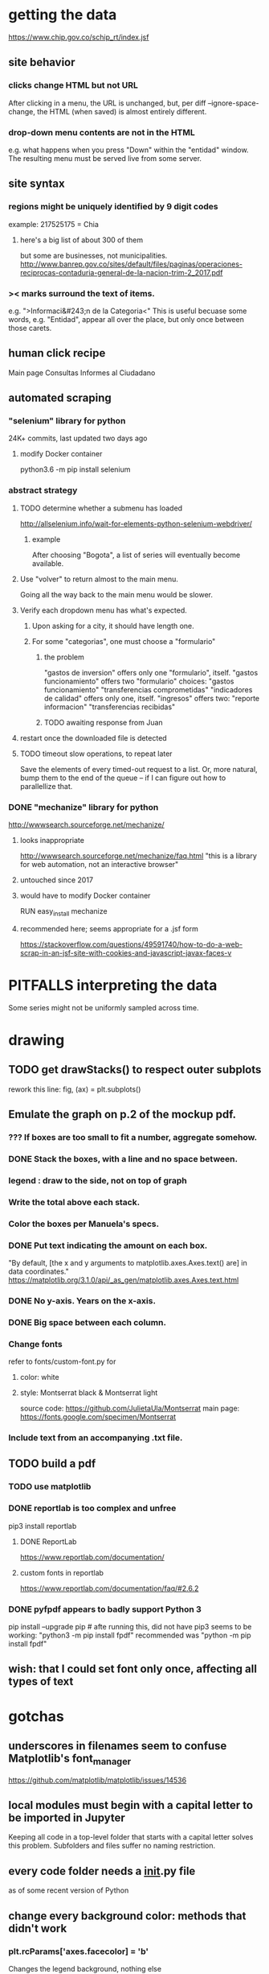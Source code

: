 * getting the data
https://www.chip.gov.co/schip_rt/index.jsf
** site behavior
*** clicks change HTML but not URL
After clicking in a menu, the URL is unchanged,
but, per diff --ignore-space-change,
the HTML (when saved) is almost entirely different.
*** drop-down menu contents are not in the HTML
e.g. what happens when you press "Down" within the "entidad" window.
The resulting menu must be served live from some server.
** site syntax
*** regions might be uniquely identified by 9 digit codes
example: 217525175 = Chia
**** here's a big list of about 300 of them
but some are businesses, not municipalities.
http://www.banrep.gov.co/sites/default/files/paginas/operaciones-reciprocas-contaduria-general-de-la-nacion-trim-2_2017.pdf
*** >< marks surround the text of items.
e.g. ">Informaci&#243;n de la Categoria<"
This is useful becuase some words, e.g. "Entidad", appear all over the place,
but only once between those carets.
** human click recipe
Main page
Consultas
Informes al Ciudadano
** automated scraping
*** "selenium" library for python
24K+ commits, last updated two days ago
**** modify Docker container
python3.6 -m pip install selenium
*** abstract strategy
**** TODO determine whether a submenu has loaded
http://allselenium.info/wait-for-elements-python-selenium-webdriver/
***** example
After choosing "Bogota",
a list of series will eventually become available.
**** Use "volver" to return almost to the main menu.
Going all the way back to the main menu would be slower.
**** Verify each dropdown menu has what's expected.
***** Upon asking for a city, it should have length one.
***** For some "categorias", one must choose a "formulario"
****** the problem
 "gastos de inversion" offers only one "formulario", itself.
 "gastos funcionamiento" offers two "formulario" choices:
   "gastos funcionamiento"
   "transferencias comprometidas"
 "indicadores de calidad" offers only one, itself.
 "ingresos" offers two:
   "reporte informacion"
   "transferencias recibidas"
****** TODO awaiting response from Juan
**** restart once the downloaded file is detected
**** TODO timeout slow operations, to repeat later
Save the elements of every timed-out request to a list.
Or, more natural, bump them to the end of the queue --
if I can figure out how to parallellize that.
*** DONE "mechanize" library for python
http://wwwsearch.sourceforge.net/mechanize/
**** looks inappropriate
http://wwwsearch.sourceforge.net/mechanize/faq.html
"this is a library for web automation, not an interactive browser"
**** untouched since 2017
**** would have to modify Docker container
RUN easy_install mechanize
**** recommended here; seems appropriate for a .jsf form
https://stackoverflow.com/questions/49591740/how-to-do-a-web-scrap-in-an-jsf-site-with-cookies-and-javascript-javax-faces-v
* PITFALLS interpreting the data
Some series might not be uniformly sampled across time.
* drawing
** TODO get drawStacks() to respect outer subplots
 rework this line:
   fig, (ax) = plt.subplots()
** Emulate the graph on p.2 of the mockup pdf.
*** *???* If boxes are too small to fit a number, aggregate somehow.
*** DONE Stack the boxes, with a line and no space between.
*** legend : draw to the side, not on top of graph
*** Write the total above each stack.
*** Color the boxes per Manuela's specs.
*** DONE Put text indicating the amount on each box.
 "By default, [the x and y arguments to matplotlib.axes.Axes.text() are] in data coordinates."
 https://matplotlib.org/3.1.0/api/_as_gen/matplotlib.axes.Axes.text.html
*** DONE No y-axis. Years on the x-axis.
*** DONE Big space between each column.
*** Change fonts
 refer to fonts/custom-font.py for
**** color: white
**** style: Montserrat black & Montserrat light
 source code: https://github.com/JulietaUla/Montserrat
 main page: https://fonts.google.com/specimen/Montserrat
*** Include text from an accompanying .txt file.
** TODO build a pdf
*** TODO use matplotlib
*** DONE reportlab is too complex and unfree
 pip3 install reportlab
**** DONE ReportLab
 https://www.reportlab.com/documentation/
**** custom fonts in reportlab
 https://www.reportlab.com/documentation/faq/#2.6.2
*** DONE pyfpdf appears to badly support Python 3
 pip install --upgrade pip # afte running this, did not have pip3
 seems to be working: "python3 -m pip install fpdf"
 recommended was      "python  -m pip install fpdf"
** wish: that I could set font only once, affecting all types of text
* gotchas
** underscores in filenames seem to confuse Matplotlib's font_manager
https://github.com/matplotlib/matplotlib/issues/14536
** local modules must begin with a capital letter to be imported in Jupyter
Keeping all code in a top-level folder that starts with a capital letter solves this problem. Subfolders and files suffer no naming restriction.
** every code folder needs a __init__.py file
as of some recent version of Python
** change every background color: methods that didn't work
*** plt.rcParams['axes.facecolor] = 'b'
Changes the legend background, nothing else
*** ax.set_facecolor('b')
no discernible effect
*** ax.patch.set_facecolor('b')
no discernible effect
*** fig.add_subplot(2, 1, 1, facecolor = "red")
causes the second figure not to be drawn,
no other discernible effect
**** code example
   fig = Figure()

   ax = fig.add_subplot(2, 1, 1, facecolor = "red")
   drawText( ax, lines )
*** pdf.savefig() overrides background color in figures
https://stackoverflow.com/questions/56606122/matplotlib-use-the-same-custom-font-in-every-kind-of-text-axes-title-text
